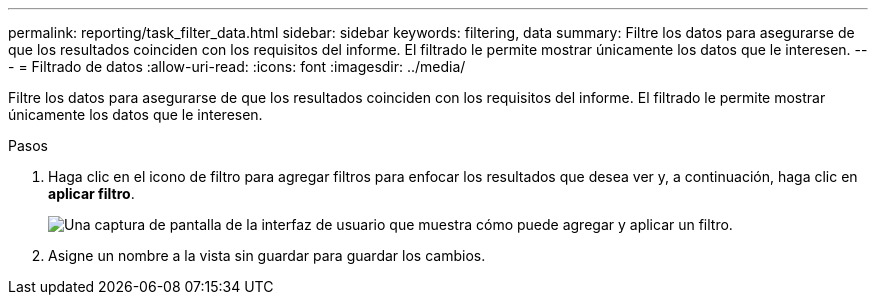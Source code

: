 ---
permalink: reporting/task_filter_data.html 
sidebar: sidebar 
keywords: filtering, data 
summary: Filtre los datos para asegurarse de que los resultados coinciden con los requisitos del informe. El filtrado le permite mostrar únicamente los datos que le interesen. 
---
= Filtrado de datos
:allow-uri-read: 
:icons: font
:imagesdir: ../media/


[role="lead"]
Filtre los datos para asegurarse de que los resultados coinciden con los requisitos del informe. El filtrado le permite mostrar únicamente los datos que le interesen.

.Pasos
. Haga clic en el icono de filtro para agregar filtros para enfocar los resultados que desea ver y, a continuación, haga clic en *aplicar filtro*.
+
image::../media/filter_cold_data_2.png[Una captura de pantalla de la interfaz de usuario que muestra cómo puede agregar y aplicar un filtro.]

. Asigne un nombre a la vista sin guardar para guardar los cambios.

